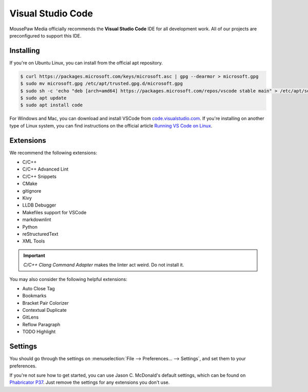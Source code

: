 ..  _vscode:

Visual Studio Code
#################################

MousePaw Media officially recommends the  **Visual Studio Code** IDE for
all development work. All of our projects are preconfigured to support
this IDE.

Installing
=================================

If you're on Ubuntu Linux, you can install from the official apt repository.

..  code-block:: bash

    $ curl https://packages.microsoft.com/keys/microsoft.asc | gpg --dearmor > microsoft.gpg
    $ sudo mv microsoft.gpg /etc/apt/trusted.gpg.d/microsoft.gpg
    $ sudo sh -c 'echo "deb [arch=amd64] https://packages.microsoft.com/repos/vscode stable main" > /etc/apt/sources.list.d/vscode.list'
    $ sudo apt update
    $ sudo apt install code

For Windows and Mac, you can download and install VSCode from
`code.visualstudio.com <https://code.visualstudio.com/>`_. If you're installing
on another type of Linux system, you can find instructions on the official
article `Running VS Code on Linux <https://code.visualstudio.com/docs/setup/linux>`_.

Extensions
=================================

We recommend the following extensions:

* C/C++
* C/C++ Advanced Lint
* C/C++ Snippets
* CMake
* gitignore
* Kivy
* LLDB Debugger
* Makefiles support for VSCode
* markdownlint
* Python
* reStructuredText
* XML Tools

..  IMPORTANT:: `C/C++ Clang Command Adapter` makes the linter act weird.
    Do not install it.

You may also consider the following helpful extensions:

* Auto Close Tag
* Bookmarks
* Bracket Pair Colorizer
* Contextual Duplicate
* GitLens
* Reflow Paragraph
* TODO Highlight

Settings
=================================

You should go through the settings on
:menuselection:`File --> Preferences... --> Settings`, and set them to your
preferences.

If you're not sure how to get started, you can use Jason C. McDonald's default
settings, which can be found on
`Phabricator P37 <https://phabricator.mousepawmedia.net/P37>`_. Just remove
the settings for any extensions you don't use.
